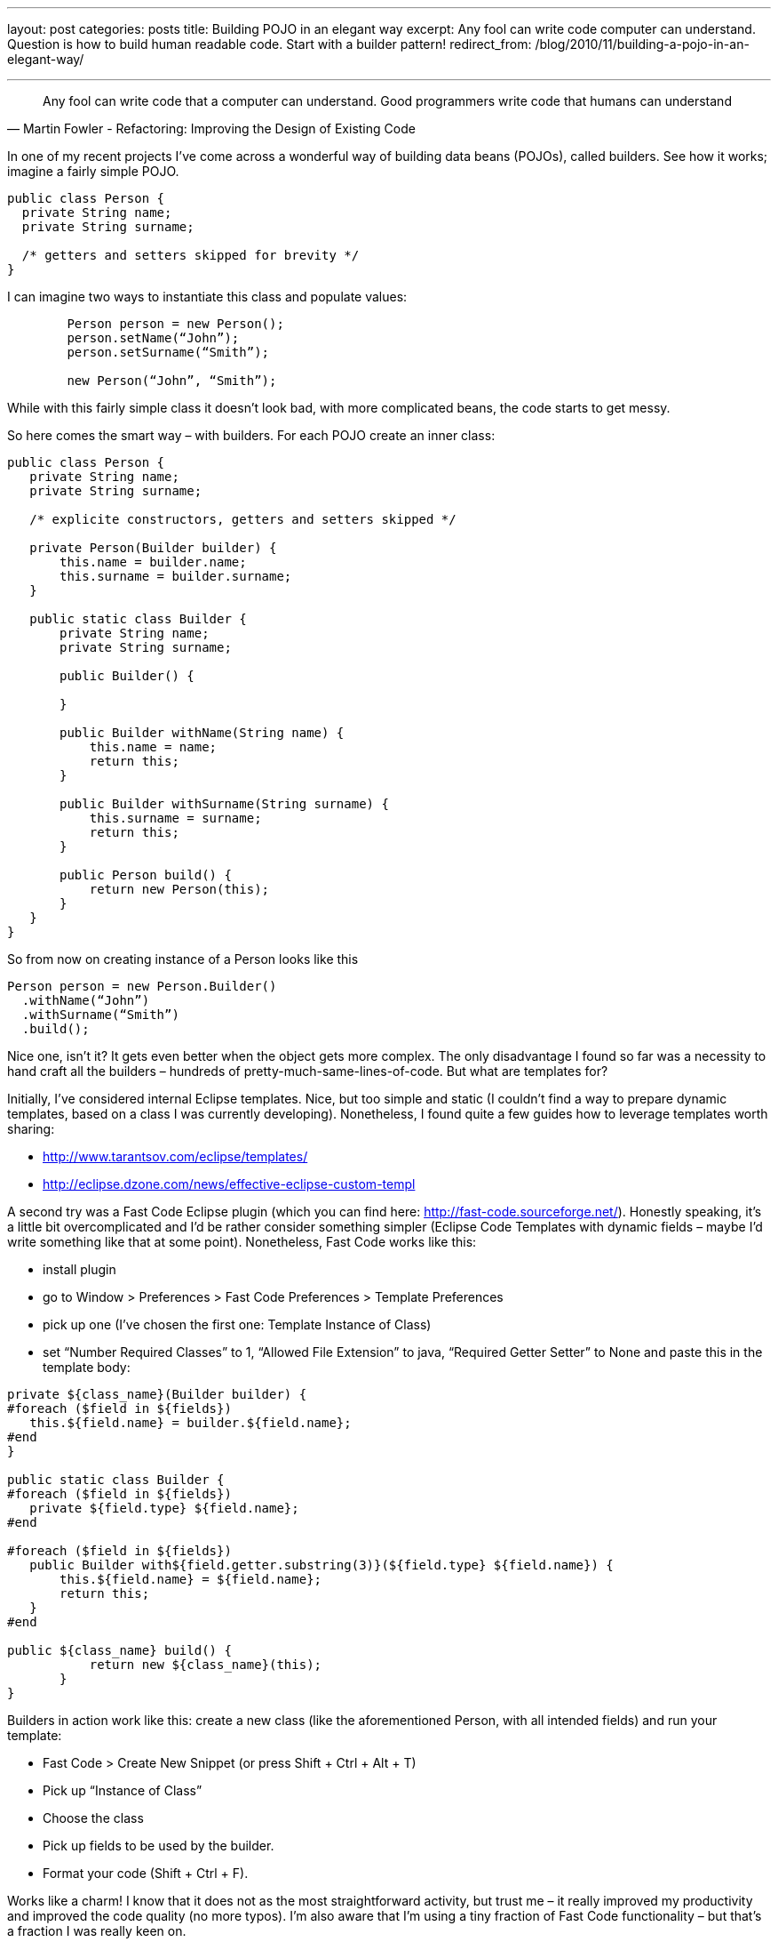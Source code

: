 ---
layout: post
categories: posts
title: Building POJO in an elegant way
excerpt: Any fool can write code computer can understand. Question is how to build human readable code. Start with a builder pattern!
redirect_from: /blog/2010/11/building-a-pojo-in-an-elegant-way/

---

[quote, Martin Fowler - Refactoring: Improving the Design of Existing Code]
____
Any fool can write code that a computer can understand. Good programmers write code that humans can understand
____

In one of my recent projects I’ve come across a wonderful way of building data beans (POJOs), called builders. See how it works; imagine a fairly simple POJO.

[source, java]
----
public class Person {
  private String name;
  private String surname;

  /* getters and setters skipped for brevity */
}
----

I can imagine two ways to instantiate this class and populate values:

[source, java]
----
	Person person = new Person();
	person.setName(“John”);
	person.setSurname(“Smith”);

	new Person(“John”, “Smith”);
----

While with this fairly simple class it doesn’t look bad, with more complicated beans, the code starts to get messy.

So here comes the smart way – with builders. For each POJO create an inner class:

[source, java]
----
public class Person {
   private String name;
   private String surname;

   /* explicite constructors, getters and setters skipped */

   private Person(Builder builder) {
       this.name = builder.name;
       this.surname = builder.surname;
   }

   public static class Builder {
       private String name;
       private String surname;

       public Builder() {

       }

       public Builder withName(String name) {
           this.name = name;
           return this;
       }

       public Builder withSurname(String surname) {
           this.surname = surname;
           return this;
       }

       public Person build() {
           return new Person(this);
       }
   }
}

----
So from now on creating instance of a Person looks like this
[source, java]
----
Person person = new Person.Builder()
  .withName(“John”)
  .withSurname(“Smith”)
  .build();
----

Nice one, isn’t it? It gets even better when the object gets more complex. The only disadvantage I found so far was a necessity to hand craft all the builders – hundreds of pretty-much-same-lines-of-code. But what are templates for?

Initially, I’ve considered internal Eclipse templates. Nice, but too simple and static (I couldn’t find a way to prepare dynamic templates, based on a class I was currently developing). Nonetheless, I found quite a few guides how to leverage templates worth sharing:

* http://www.tarantsov.com/eclipse/templates/
* http://eclipse.dzone.com/news/effective-eclipse-custom-templ

A second try was a Fast Code Eclipse plugin (which you can find here: http://fast-code.sourceforge.net/). Honestly speaking, it’s a little bit overcomplicated and I’d be rather consider something simpler (Eclipse Code Templates with dynamic fields – maybe I’d write something like that at some point). Nonetheless, Fast Code works like this:

* install plugin
* go to Window > Preferences > Fast Code Preferences > Template Preferences
* pick up one (I’ve chosen the first one: Template Instance of Class)
* set “Number Required Classes” to 1, “Allowed File Extension” to java, “Required Getter Setter” to None and paste this in the template body:

[source, velocity]
----
private ${class_name}(Builder builder) {
#foreach ($field in ${fields})
   this.${field.name} = builder.${field.name};
#end
}

public static class Builder {
#foreach ($field in ${fields})
   private ${field.type} ${field.name};
#end

#foreach ($field in ${fields})
   public Builder with${field.getter.substring(3)}(${field.type} ${field.name}) {
       this.${field.name} = ${field.name};
       return this;
   }
#end

public ${class_name} build() {
           return new ${class_name}(this);
       }
}
----

Builders in action work like this: create a new class (like the aforementioned Person, with all intended fields) and run your template:

* Fast Code > Create New Snippet (or press Shift + Ctrl + Alt + T)
* Pick up “Instance of Class”
* Choose the class
* Pick up fields to be used by the builder.
* Format your code (Shift + Ctrl + F).

Works like a charm! I know that it does not as the most straightforward activity, but trust me – it really improved my productivity and improved the code quality (no more typos). I’m also aware that I’m using a tiny fraction of Fast Code functionality – but that’s a fraction I was really keen on.
